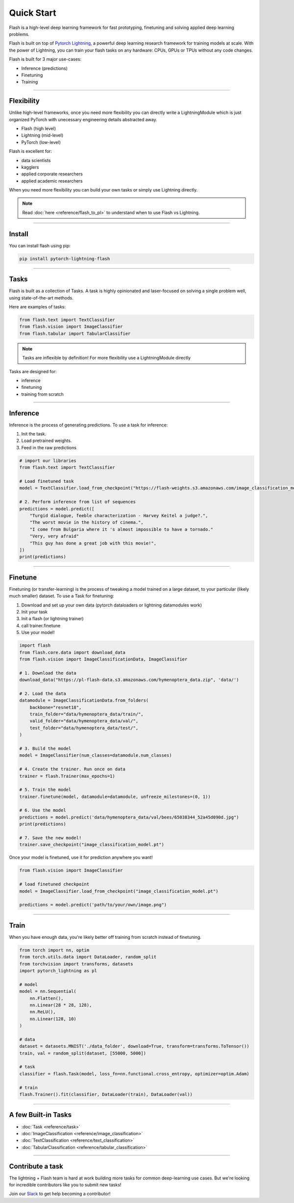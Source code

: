Quick Start
===========
Flash is a high-level deep learning framework for fast prototyping, finetuning and solving applied deep learning problems.

Flash is built on top of `Pytorch Lightning
<https://github.com/PyTorchLightning/pytorch-lightning>`_, a powerful deep learning research framework for training models at scale. With the power of Lightning, you can train your flash tasks on any hardware: CPUs, GPUs or TPUs without any code changes. 

Flash is built for 3 major use-cases:

- Inference (predictions)
- Finetuning
- Training

-----

Flexibility
-----------

Unlike high-level frameworks, once you need more flexibility you can directly write a LightningModule which is just
organized PyTorch with unecessary engineering details abstracted away.

- Flash (high level)
- Lightning (mid-level)
- PyTorch (low-level)

Flash is excellent for:

- data scientists
- kagglers
- applied corporate researchers
- applied academic researchers

When you need more flexibility you can build your own tasks or simply use Lightning directly.

.. note:: Read :doc:`here <reference/flash_to_pl>` to understand when to use Flash vs Lightning.

----

Install
-------

You can install flash using pip:

.. code-block:: bash

    pip install pytorch-lightning-flash

------

Tasks
-----
Flash is built as a collection of Tasks. A task is highly opinionated and laser-focused on solving a single problem
well, using state-of-the-art methods.

Here are examples of tasks:

.. code-block:: python

    from flash.text import TextClassifier
    from flash.vision import ImageClassifier
    from flash.tabular import TabularClassifier

.. note:: Tasks are inflexible by definition! For more flexibility use a LightningModule directly

Tasks are designed for:

- inference
- finetuning
- training from scratch

------

Inference
---------
Inference is the process of generating predictions. To use a task for inference:

1. Init the task.
2. Load pretrained weights.
3. Feed in the raw predictions

.. code-block:: python

    # import our libraries
    from flash.text import TextClassifier

    # Load finetuned task
    model = TextClassifier.load_from_checkpoint("https://flash-weights.s3.amazonaws.com/image_classification_model.pt")

    # 2. Perform inference from list of sequences
    predictions = model.predict([
        "Turgid dialogue, feeble characterization - Harvey Keitel a judge?.",
        "The worst movie in the history of cinema.",
        "I come from Bulgaria where it 's almost impossible to have a tornado."
        "Very, very afraid"
        "This guy has done a great job with this movie!",
    ])
    print(predictions)

-------

Finetune
--------
Finetuning (or transfer-learning) is the process of tweaking a model trained on a large dataset, to your particular (likely much smaller) dataset.
To use a Task for finetuning:

1. Download and set up your own data (pytorch dataloaders or lightning datamodules work)
2. Init your task
3. Init a flash (or lightning trainer)
4. call trainer.finetune
5. Use your model!

.. code-block:: python

    import flash
    from flash.core.data import download_data
    from flash.vision import ImageClassificationData, ImageClassifier

    # 1. Download the data
    download_data("https://pl-flash-data.s3.amazonaws.com/hymenoptera_data.zip", 'data/')

    # 2. Load the data
    datamodule = ImageClassificationData.from_folders(
        backbone="resnet18",
        train_folder="data/hymenoptera_data/train/",
        valid_folder="data/hymenoptera_data/val/",
        test_folder="data/hymenoptera_data/test/",
    )

    # 3. Build the model
    model = ImageClassifier(num_classes=datamodule.num_classes)

    # 4. Create the trainer. Run once on data
    trainer = flash.Trainer(max_epochs=1)

    # 5. Train the model
    trainer.finetune(model, datamodule=datamodule, unfreeze_milestones=(0, 1))

    # 6. Use the model
    predictions = model.predict('data/hymenoptera_data/val/bees/65038344_52a45d090d.jpg")
    print(predictions)

    # 7. Save the new model!
    trainer.save_checkpoint("image_classification_model.pt")

Once your model is finetuned, use it for prediction anywhere you want!

.. code-block:: python

    from flash.vision import ImageClassifier

    # load finetuned checkpoint
    model = ImageClassifier.load_from_checkpoint("image_classification_model.pt")

    predictions = model.predict('path/to/your/own/image.png")

----

Train
-----
When you have enough data, you're likely better off training from scratch instead of finetuning.

.. code-block:: python

    from torch import nn, optim
    from torch.utils.data import DataLoader, random_split
    from torchvision import transforms, datasets
    import pytorch_lightning as pl

    # model
    model = nn.Sequential(
        nn.Flatten(),
        nn.Linear(28 * 28, 128),
        nn.ReLU(),
        nn.Linear(128, 10)
    )

    # data
    dataset = datasets.MNIST('./data_folder', download=True, transform=transforms.ToTensor())
    train, val = random_split(dataset, [55000, 5000])

    # task
    classifier = flash.Task(model, loss_fn=nn.functional.cross_entropy, optimizer=optim.Adam)

    # train
    flash.Trainer().fit(classifier, DataLoader(train), DataLoader(val))

-----

A few Built-in Tasks
--------------------

- :doc:`Task <reference/task>`
- :doc:`ImageClassification <reference/image_classification>`
- :doc:`TextClassification <reference/text_classification>`
- :doc:`TabularClassification <reference/tabular_classification>`

-----

Contribute a task
-----------------
The lightning + Flash team is hard at work building more tasks for common deep-learning use cases.
But we're looking for incredible contributors like you to submit new tasks!

Join our `Slack <https://join.slack.com/t/pytorch-lightning/shared_invite/zt-f6bl2l0l-JYMK3tbAgAmGRrlNr00f1A>`_ to get help becoming a contributor!
